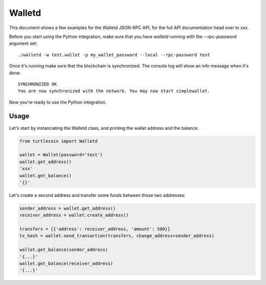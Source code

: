 Walletd
=======

This document shows a few examples for the Walletd JSON-RPC API,
for the full API documentation head over to `xxx`.

Before you start using the Python integration, make sure that you have
`walletd` running with the `--rpc-password` argument set::

    ./walletd -w test.wallet -p my_wallet_password --local --rpc-password test

Once it's running make sure that the blockchain is synchronized. The console log will
show an info message when it's done::

    SYNCHRONIZED OK
    You are now synchronized with the network. You may now start simplewallet.

Now you're ready to use the Python integration.

Usage
-----

Let's start by instanciating the Walletd class, and printing
the wallet address and the balance.

.. code-block:: python

    from turtlecoin import Walletd

    wallet = Wallet(password='test')
    wallet.get_address()
    'xxx'
    wallet.get_balance()
    '{}'

Let's create a second address and transfer some funds between those
two addresses:

.. code-block:: python

    sender_address = wallet.get_address()
    receiver_address = wallet.create_address()

    transfers = [{'address': receiver_address, 'amount': 500}]
    tx_hash = wallet.send_transaction(transfers, change_address=sender_address)

    wallet.get_balance(sender_address)
    '{...}'
    wallet.get_balance(receiver_address)
    '{...}'
